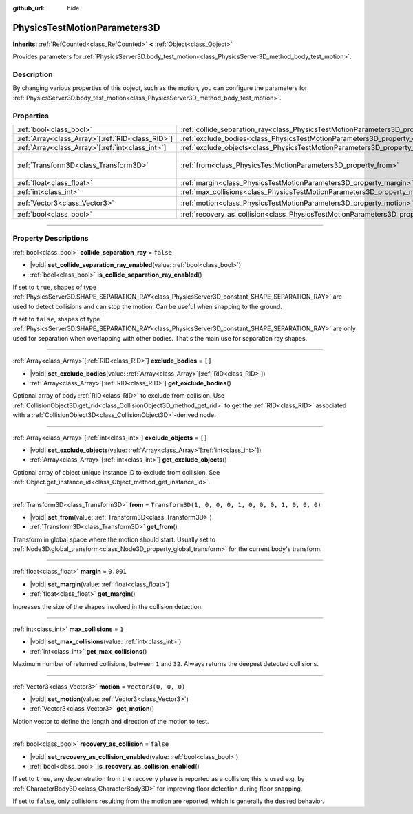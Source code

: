 :github_url: hide

.. DO NOT EDIT THIS FILE!!!
.. Generated automatically from Godot engine sources.
.. Generator: https://github.com/godotengine/godot/tree/master/doc/tools/make_rst.py.
.. XML source: https://github.com/godotengine/godot/tree/master/doc/classes/PhysicsTestMotionParameters3D.xml.

.. _class_PhysicsTestMotionParameters3D:

PhysicsTestMotionParameters3D
=============================

**Inherits:** :ref:`RefCounted<class_RefCounted>` **<** :ref:`Object<class_Object>`

Provides parameters for :ref:`PhysicsServer3D.body_test_motion<class_PhysicsServer3D_method_body_test_motion>`.

.. rst-class:: classref-introduction-group

Description
-----------

By changing various properties of this object, such as the motion, you can configure the parameters for :ref:`PhysicsServer3D.body_test_motion<class_PhysicsServer3D_method_body_test_motion>`.

.. rst-class:: classref-reftable-group

Properties
----------

.. table::
   :widths: auto

   +----------------------------------------------------+----------------------------------------------------------------------------------------------------+-----------------------------------------------------+
   | :ref:`bool<class_bool>`                            | :ref:`collide_separation_ray<class_PhysicsTestMotionParameters3D_property_collide_separation_ray>` | ``false``                                           |
   +----------------------------------------------------+----------------------------------------------------------------------------------------------------+-----------------------------------------------------+
   | :ref:`Array<class_Array>`\[:ref:`RID<class_RID>`\] | :ref:`exclude_bodies<class_PhysicsTestMotionParameters3D_property_exclude_bodies>`                 | ``[]``                                              |
   +----------------------------------------------------+----------------------------------------------------------------------------------------------------+-----------------------------------------------------+
   | :ref:`Array<class_Array>`\[:ref:`int<class_int>`\] | :ref:`exclude_objects<class_PhysicsTestMotionParameters3D_property_exclude_objects>`               | ``[]``                                              |
   +----------------------------------------------------+----------------------------------------------------------------------------------------------------+-----------------------------------------------------+
   | :ref:`Transform3D<class_Transform3D>`              | :ref:`from<class_PhysicsTestMotionParameters3D_property_from>`                                     | ``Transform3D(1, 0, 0, 0, 1, 0, 0, 0, 1, 0, 0, 0)`` |
   +----------------------------------------------------+----------------------------------------------------------------------------------------------------+-----------------------------------------------------+
   | :ref:`float<class_float>`                          | :ref:`margin<class_PhysicsTestMotionParameters3D_property_margin>`                                 | ``0.001``                                           |
   +----------------------------------------------------+----------------------------------------------------------------------------------------------------+-----------------------------------------------------+
   | :ref:`int<class_int>`                              | :ref:`max_collisions<class_PhysicsTestMotionParameters3D_property_max_collisions>`                 | ``1``                                               |
   +----------------------------------------------------+----------------------------------------------------------------------------------------------------+-----------------------------------------------------+
   | :ref:`Vector3<class_Vector3>`                      | :ref:`motion<class_PhysicsTestMotionParameters3D_property_motion>`                                 | ``Vector3(0, 0, 0)``                                |
   +----------------------------------------------------+----------------------------------------------------------------------------------------------------+-----------------------------------------------------+
   | :ref:`bool<class_bool>`                            | :ref:`recovery_as_collision<class_PhysicsTestMotionParameters3D_property_recovery_as_collision>`   | ``false``                                           |
   +----------------------------------------------------+----------------------------------------------------------------------------------------------------+-----------------------------------------------------+

.. rst-class:: classref-section-separator

----

.. rst-class:: classref-descriptions-group

Property Descriptions
---------------------

.. _class_PhysicsTestMotionParameters3D_property_collide_separation_ray:

.. rst-class:: classref-property

:ref:`bool<class_bool>` **collide_separation_ray** = ``false``

.. rst-class:: classref-property-setget

- |void| **set_collide_separation_ray_enabled**\ (\ value\: :ref:`bool<class_bool>`\ )
- :ref:`bool<class_bool>` **is_collide_separation_ray_enabled**\ (\ )

If set to ``true``, shapes of type :ref:`PhysicsServer3D.SHAPE_SEPARATION_RAY<class_PhysicsServer3D_constant_SHAPE_SEPARATION_RAY>` are used to detect collisions and can stop the motion. Can be useful when snapping to the ground.

If set to ``false``, shapes of type :ref:`PhysicsServer3D.SHAPE_SEPARATION_RAY<class_PhysicsServer3D_constant_SHAPE_SEPARATION_RAY>` are only used for separation when overlapping with other bodies. That's the main use for separation ray shapes.

.. rst-class:: classref-item-separator

----

.. _class_PhysicsTestMotionParameters3D_property_exclude_bodies:

.. rst-class:: classref-property

:ref:`Array<class_Array>`\[:ref:`RID<class_RID>`\] **exclude_bodies** = ``[]``

.. rst-class:: classref-property-setget

- |void| **set_exclude_bodies**\ (\ value\: :ref:`Array<class_Array>`\[:ref:`RID<class_RID>`\]\ )
- :ref:`Array<class_Array>`\[:ref:`RID<class_RID>`\] **get_exclude_bodies**\ (\ )

Optional array of body :ref:`RID<class_RID>` to exclude from collision. Use :ref:`CollisionObject3D.get_rid<class_CollisionObject3D_method_get_rid>` to get the :ref:`RID<class_RID>` associated with a :ref:`CollisionObject3D<class_CollisionObject3D>`-derived node.

.. rst-class:: classref-item-separator

----

.. _class_PhysicsTestMotionParameters3D_property_exclude_objects:

.. rst-class:: classref-property

:ref:`Array<class_Array>`\[:ref:`int<class_int>`\] **exclude_objects** = ``[]``

.. rst-class:: classref-property-setget

- |void| **set_exclude_objects**\ (\ value\: :ref:`Array<class_Array>`\[:ref:`int<class_int>`\]\ )
- :ref:`Array<class_Array>`\[:ref:`int<class_int>`\] **get_exclude_objects**\ (\ )

Optional array of object unique instance ID to exclude from collision. See :ref:`Object.get_instance_id<class_Object_method_get_instance_id>`.

.. rst-class:: classref-item-separator

----

.. _class_PhysicsTestMotionParameters3D_property_from:

.. rst-class:: classref-property

:ref:`Transform3D<class_Transform3D>` **from** = ``Transform3D(1, 0, 0, 0, 1, 0, 0, 0, 1, 0, 0, 0)``

.. rst-class:: classref-property-setget

- |void| **set_from**\ (\ value\: :ref:`Transform3D<class_Transform3D>`\ )
- :ref:`Transform3D<class_Transform3D>` **get_from**\ (\ )

Transform in global space where the motion should start. Usually set to :ref:`Node3D.global_transform<class_Node3D_property_global_transform>` for the current body's transform.

.. rst-class:: classref-item-separator

----

.. _class_PhysicsTestMotionParameters3D_property_margin:

.. rst-class:: classref-property

:ref:`float<class_float>` **margin** = ``0.001``

.. rst-class:: classref-property-setget

- |void| **set_margin**\ (\ value\: :ref:`float<class_float>`\ )
- :ref:`float<class_float>` **get_margin**\ (\ )

Increases the size of the shapes involved in the collision detection.

.. rst-class:: classref-item-separator

----

.. _class_PhysicsTestMotionParameters3D_property_max_collisions:

.. rst-class:: classref-property

:ref:`int<class_int>` **max_collisions** = ``1``

.. rst-class:: classref-property-setget

- |void| **set_max_collisions**\ (\ value\: :ref:`int<class_int>`\ )
- :ref:`int<class_int>` **get_max_collisions**\ (\ )

Maximum number of returned collisions, between ``1`` and ``32``. Always returns the deepest detected collisions.

.. rst-class:: classref-item-separator

----

.. _class_PhysicsTestMotionParameters3D_property_motion:

.. rst-class:: classref-property

:ref:`Vector3<class_Vector3>` **motion** = ``Vector3(0, 0, 0)``

.. rst-class:: classref-property-setget

- |void| **set_motion**\ (\ value\: :ref:`Vector3<class_Vector3>`\ )
- :ref:`Vector3<class_Vector3>` **get_motion**\ (\ )

Motion vector to define the length and direction of the motion to test.

.. rst-class:: classref-item-separator

----

.. _class_PhysicsTestMotionParameters3D_property_recovery_as_collision:

.. rst-class:: classref-property

:ref:`bool<class_bool>` **recovery_as_collision** = ``false``

.. rst-class:: classref-property-setget

- |void| **set_recovery_as_collision_enabled**\ (\ value\: :ref:`bool<class_bool>`\ )
- :ref:`bool<class_bool>` **is_recovery_as_collision_enabled**\ (\ )

If set to ``true``, any depenetration from the recovery phase is reported as a collision; this is used e.g. by :ref:`CharacterBody3D<class_CharacterBody3D>` for improving floor detection during floor snapping.

If set to ``false``, only collisions resulting from the motion are reported, which is generally the desired behavior.

.. |virtual| replace:: :abbr:`virtual (This method should typically be overridden by the user to have any effect.)`
.. |const| replace:: :abbr:`const (This method has no side effects. It doesn't modify any of the instance's member variables.)`
.. |vararg| replace:: :abbr:`vararg (This method accepts any number of arguments after the ones described here.)`
.. |constructor| replace:: :abbr:`constructor (This method is used to construct a type.)`
.. |static| replace:: :abbr:`static (This method doesn't need an instance to be called, so it can be called directly using the class name.)`
.. |operator| replace:: :abbr:`operator (This method describes a valid operator to use with this type as left-hand operand.)`
.. |bitfield| replace:: :abbr:`BitField (This value is an integer composed as a bitmask of the following flags.)`
.. |void| replace:: :abbr:`void (No return value.)`
